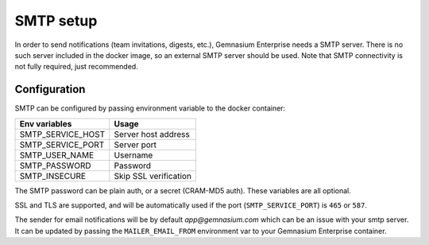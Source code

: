 SMTP setup
==========

In order to send notifications (team invitations, digests, etc.), Gemnasium Enterprise needs a SMTP server.
There is no such server included in the docker image, so an external SMTP server should be used.
Note that SMTP connectivity is not fully required, just recommended.


Configuration
-------------

SMTP can be configured by passing environment variable to the docker container:

====================  ===========================
Env variables         Usage
====================  ===========================
SMTP_SERVICE_HOST     Server host address
SMTP_SERVICE_PORT     Server port
SMTP_USER_NAME        Username
SMTP_PASSWORD         Password
SMTP_INSECURE         Skip SSL verification
====================  ===========================

The SMTP password can be plain auth, or a secret (CRAM-MD5 auth).
These variables are all optional.

SSL and TLS are supported, and will be automatically used if the port (``SMTP_SERVICE_PORT``) is ``465`` or ``587``.

The sender for email notifications will be by default `app@gemnasium.com` which can be an issue with your smtp server.
It can be updated by passing the ``MAILER_EMAIL_FROM`` environment var to your Gemnasium Enterprise container.
